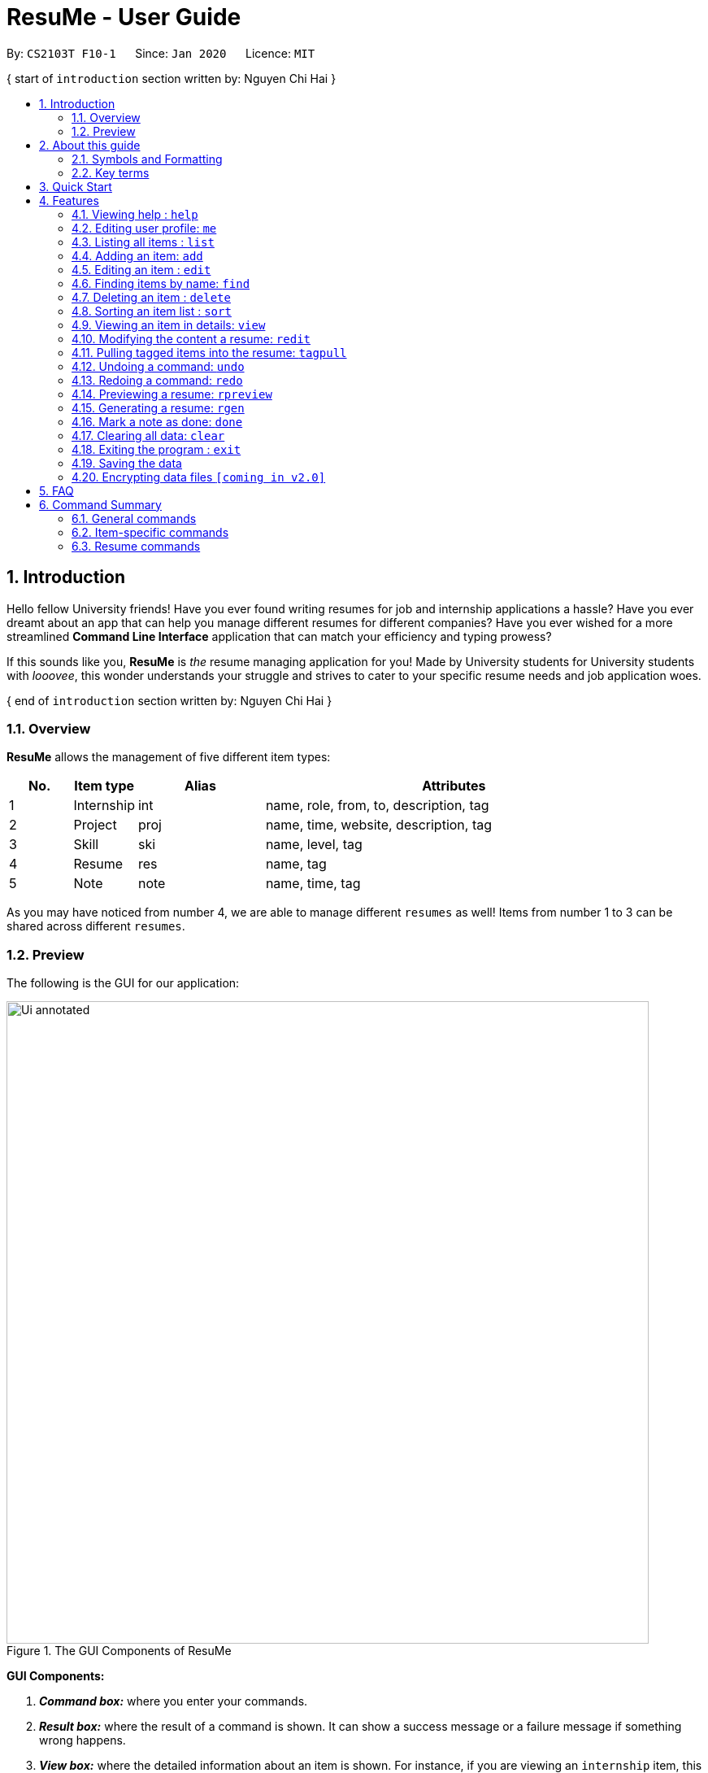 = ResuMe - User Guide
:site-section: UserGuide
:toc:
:toc-title:
:toc-placement: preamble
:sectnums:
:imagesDir: images
:stylesDir: stylesheets
:xrefstyle: full
:experimental:
:icons: font
ifdef::env-github[]
:tip-caption: :bulb:
:note-caption: :information_source:
:warning-caption: :warning:
endif::[]
:repoURL: https://github.com/AY1920S2-CS2103T-F10-1/main

By: `CS2103T F10-1`      Since: `Jan 2020`      Licence: `MIT`

{ start of `introduction` section written by: Nguyen Chi Hai }
// tag::intro-para[]

== Introduction

Hello fellow University friends! Have you ever found writing resumes
for job and internship applications a hassle? Have you ever dreamt about
an app that can help you manage different resumes for different companies?
Have you ever wished for a more streamlined *Command Line Interface*
application that can match your efficiency and typing prowess?

If this sounds like you, *ResuMe* is _the_ resume managing application for you!
Made by University students for University students with _looovee_, this wonder
understands your struggle and strives to cater to your specific resume needs
and job application woes.

// end::intro-para[]
{ end of `introduction` section written by: Nguyen Chi Hai }

=== Overview
*ResuMe* allows the management of five different item types:

[source,sh]
[cols="^.^10%,^.^10%,^.^20%,.^60%",options="header",]
|=======================================================================
|No. |Item type |Alias |Attributes
|1 |Internship |int |name, role, from, to, description, tag

|2 |Project |proj |name, time, website, description, tag

|3 |Skill |ski |name, level, tag

|4 |Resume |res |name, tag

|5 |Note |note |name, time, tag
|=======================================================================

As you may have noticed from number 4, we are able to manage different `resumes` as well!
Items from number 1 to 3 can be shared across different `resumes`.

=== Preview
The following is the GUI for our application:

.The GUI Components of ResuMe
image::Ui_annotated.png[width="790"]

====
*GUI Components:*

. *_Command box:_* where you enter your commands.

. *_Result box:_* where the result of a command is shown. It can show a success message or a failure
message if something wrong happens.

. *_View box:_* where the detailed information about an item is shown. For instance, if you are viewing an
`internship` item, this box shows in full the `company name`, `role`, `from`, `to`, `description` and `tags`.

. *_List box:_* where all items of a certain type are listed. Only one type is displayed at a time. You can change
the view of this list using `list` command. Additionally, when other commands change items of a certain type,
the list box will be set to display that type.

. *_User box:_* where you can view your personal information like `name`, `email`, or `phone number`. Any changes made
to your user profile will be automatically reflected here.

. *_Note box:_* where you can view your list of notes. You can also change the view of this list by using `list` command.
When a note is marked as done, this box will be automatically updated.

====

Interested? Jump to <<Quick Start>> to get started. Enjoy!

{ start of `about guide` section written by: Pham Thuy Duong }
// tag::guide[]

== About this guide
Our aim when writing this document is to help you - a new user - get started with *ResuMe* as quickly as possible.
The guide features all the available commands, their syntax, as well as specific examples for illustration.

This section is, well... a guide on how to use this guide :) We will be explaining some of the symbols and formatting used, key terms,
as well notes and tips for a better user experience.

=== Symbols and Formatting
Most of us are visual learners, and we figured, what is a better way to present information than using some shapes and colours?

[width="100%",cols="^.^20%,80%",options="header",]
|=======================================================================
|Symbol / Format|Explanation
|icon:info-circle[role="blue"] | Important information to take note
|icon:lightbulb-o[role="yellow"] | Tips
|icon:exclamation-triangle[role="red"] | Warnings on potential misuse
|`consola font` | Keywords representing an `item type` or their `parameters`, or a `command` that could be executed
|=======================================================================

=== Key terms
You will come across these little guys a lot in this document, so let's get to know them first!
[width="100%",cols="^.^20%,80%",options="header",]
|=======================================================================
|Term |Explanation
|`type` | Consisting of five different types: `internship`, `project`, `skill`, `resume` and `note`
|`item` | An item stored in the application, which could be any one of the five types above
|`command` | A line of text that you could type into the command box and execute
|`parameter` | Specific information about an `item` supplied by you
|`index` | The position of the `item` in the currently displayed list
|=======================================================================

// end::guide[]
{ end of `about guide` section written by: Pham Thuy Duong }

== Quick Start

.  Ensure you have Java `11` or above installed in your Computer.
.  Download the latest `CS2103T-F10-1.ResuMe.jar` link:{repoURL}/releases[here].
.  Copy the file to the folder you want to use as the home folder for your *ResuMe* application.
.  Double-click the file to start the app. The GUI should appear in a few seconds.
+
.The GUI of ResuMe
image::Ui.png[width="790"]
+
.  Type a command in the command box and press kbd:[Enter] to execute it. +
e.g. typing *`help start`* and pressing kbd:[Enter] will open the help window for getting started.
.  Try out these example commands:

* **`list`**`i/ res` : lists all `resumes`.
* **`add`**`i/ res n/ Software Engineering Resume #/ SE #/ frontend`: adds a `resume` named `Software Engineering Resume`
with `tags` _"SE"_ and _"frontend"_.
* **`delete`**`1 i/ res` : deletes the 1st `resume` shown in the resume list.
* *`exit`* : exits the app.

.  Refer to <<Features>> for details of each command.

== Features

For this section, we will introduce you to all of the available features of our application.

====
*Command Format*

* Words in `UPPER_CASE` are the parameters to be supplied by you. +
For example, in `add i/ TYPE n/ NAME`, `TYPE` and `NAME` are parameters which can be customised to be `add i/ proj n/ Orbital`.
* Parameters in square brackets are optional. +
 For example, `n/ NAME [#/TAG]` can be used as `n/ Orbital #/ SE` or as `n/ Orbital`.
* Parameters with `…` after them can be used multiple times including zero times. +
 For example, `[#/ TAG]...` can be used as:
** (i.e. 0 times)
** `#/ SE`
** `#/ SE #/ frontend` etc.
* Parameters can be in any order. +
 For example, if the command specifies `n/ NAME p/ PHONE_NUMBER`, `p/ PHONE_NUMBER n/ NAME` is also acceptable.
====

{ start of `help` section written by: Pham Thuy Duong }
// tag::help[]

=== Viewing help : `help`

Lists out the function and usage of each command.
====
*Format:* `help OPTION`
====

There are two possible `help` options that you can choose from, as shown in the table below:
[width="100%",cols="^.^15%,^.^15%,70%",options="header",]
|=======================================================================
|Option |Format |Result
|command |`help command` |Opens a pop-up window with a summary of available commands, their syntax and usages.
|start |`help start` |Opens a pop-up window with detailed guide on how to get started.
|=======================================================================

These are screenshots of the two pop-up windows:

.Command Summary Pop-up Window
image::helpCommand.png[width="790"]

.Getting Started Pop-up Window
image::helpStart.png[width="790"]

// end::help[]
{ end of `help` section written by: Pham Thuy Duong }

{ start of `me` section written by: Nham Quoc Hung }

// tag::me[]
=== Editing user profile: `me`

You can edit your display profile here! It will then be updated accordingly in the user box. Feel free to edit only one or multiple fields at a time :)

====
*Format:* `me [dp/ FILE_PATH] [n/ NAME] [d/ DESCRIPTION] [p/ PHONE_NUMBER] [e/ EMAIL] [g/ GITHUB] [u/ UNIVERSITY] [m/ MAJOR] [f/ FROM] [t/ TO] [c/ CURRENT_CAP MAX_CAP]`
====

[NOTE]
A user profile contains the following fields: `Display Picture`, `Name`, `Description`, `Phone`, `Email`, `Github`, `University`, `Major`, `From`, `To`, `CAP`.

*Example 1:* Update user profile details +

Try typing in the command box this command:

`me n/ My Name p/ 12345678 e/ test@gmail.com d/ I like solving problems and creating things! g/ mygithub u/ NUS m/ CS f/ 08-2018 t/ 05-2022 c/ 5.0 5.0`

*Outcome:*

The user box will be swiftly updated to showcase all your essential information:

.User Box with updated personal details
image::ug.png[width="450"]

*Example 2:* Update user profile picture

Now, let's make your profile even more customisable. Follow the steps in one of these two links below if you do not know how to copy an full file path from your computer.

. Mac: https://osxdaily.com/2013/06/19/copy-file-folder-path-mac-os-x/

. Windows: https://www.laptopmag.com/articles/show-full-folder-path-file-explorer

Afterwards, try a command similar to the one of the two below, depending on your operating system:

`me dp/ /Users/nhamquochung/Desktop/test.png` (for Mac)

`me dp/ C:\Users\Christian J. Welly\Pictures\chrisjwelly.jpg` (for Windows)

*Outcome:*

Tada! The user box will be updated to display your beautiful picture:

.User Box with updated profile picture
image::ugu.png[width="450"]

// end::me[]

{ end of `me` section written by: Nham Quoc Hung }

{ start of `list` section written by: Nguyen Chi Hai }

// tag::list[]
=== Listing all items : `list`

Lists items in the storage.

====
*Format:* `list i/ TYPE`
====

[TIP]
--
* Listed items are in short form, only showing their index, `name`, `tags` and a short summary.
To view items in full details, use <<Viewing an item in details: `view`, view>>.
* The type of items listed will light up in orange.
--

[NOTE]
--
`note` list is always showing on the bottom left of the application. However, `list i/ note` will show the whole
`note` list. This is to be used in conjunction with `find` for `note` to show all `note` items after
you have filtered the list.
--

*Examples:*

* `list i/ res`: Lists all `resume` items.
+
.List of all resume items
image::ListAllResumes.png[width = "450"]

* `list i/ int`: Lists all `internship` items.
+
.List of all internship items
image::ListAllInternships.png[width = "450"]

* `list i/ note`: Lists all `note` items.
+
.List of all note items
image::ListAllNotes.png[width = "450"]

// end::list[]

{ end of `list` section written by: Nguyen Chi Hai }

{ start of `add` section written by: Pham Thuy Duong }
// tag::add[]

=== Adding an item: `add`

Adds an item to the *ResuMe* application.

====
*Format:* `add i/ TYPE n/ NAME [ATTRIBUTE/ VALUE]... [#/ TAG]...`
====

The specific command syntax could be found in the table below:

[width="100%",cols="^.^12%,88%",options="header",]
|=======================================================================
|Type |Format
|Internship | `add i/ int n/ COMPANY_NAME r/ ROLE f/ FROM t/ TO d/ DESCRIPTION [#/ TAG]...`

|Project |`add i/ proj n/ PROJECT_NAME t/ TIME w/ WEBSITE d/ DESCRIPTION [#/ TAG]...`

|Skill |`add i/ ski n/ SKILL_NAME l/ LEVEL [#/ TAG]...`

|Resume |`add i/ res n/ RESUME_NAME [#/ TAG]...`

|Note |`add i/ note n/ NOTE_NAME t/ TIME [#/ TAG]...`
|=======================================================================

[NOTE]
--
* An item could have any number of tags _(including 0)_.
* There are three possible levels for a `skill` item: `ADVANCED`, `INTERMEDIATE` and `BASIC`.
* A newly added note will be automatically marked as `undone`.
--
[TIP]
The description of an item could be written in one paragraph (with *full stop* and a *space* after each sentence).
These sentences, when exported to `.pdf` format, will be automatically shown as individual bullet points!
_(refer to <<Generating a resume: `rgen`, rgen>> for more details)_

*Example:* Try typing in the command box these two commands one by one!

. `list i/ proj`
. `add i/ proj n/ Duke t/ 06-2020 w/ abc.github.io d/ For a little module named CS2103T. #/ java #/ tech`

*Outcome:*

. All `project` items are listed in the list box.
+
.List of all project items
image::ListProject.png[width="600"]
. A new `project` item named `Duke` with the specified fields is added. This item is automatically reflected in the list box.
+
.Application view after project "Duke" is added
image::AddDukeProject.png[width="600"]

// end::add[]
{ end of `add` section written by: Pham Thuy Duong }

{ start of `edit` section written by: Christian James Welly }

// tag::edit[]
=== Editing an item : `edit`

Edits an existing item in the *ResuMe* application.

[NOTE]
`edit` is a different command from `redit`. Please visit <<FAQ, FAQ>> for more information.

====
*Format:* `edit INDEX i/ TYPE [ATTRIBUTE/ VALUE]... [#/ TAG]...`
====


[width="100%",cols="^.^16%,84%",options="header",]
|=======================================================================
|Type |Format
|Internship |`edit INDEX i/ int [n/ COMPANY_NAME] [r/ ROLE] [f/ FROM] [t/ TO] [d/ DESCRIPTION] [#/ TAG]...`

|Project |`edit INDEX i/ proj [n/ PROJECT_NAME] [t/ TIME] [w/ WEBSITE] [d/ DESCRIPTION] [#/ TAG]...`

|Skill |`edit INDEX i/ ski [n/ SKILL_NAME] [l/ LEVEL] [#/ TAG]...`

|Resume |`edit INDEX i/ res [n/ RESUME_NAME] [#/ TAG]...`

|Note |`edit INDEX i/ note [n/ NOTE_NAME] [t/ TIME] [#/ TAG]...`
|=======================================================================


*Example 1:*
Try typing in the command box these two commands one by one!

. `list i/ res`
. `edit 1 i/ res n/ Software Engineering Resume #/ agile`

*Outcome:*

. The first command lists all `resume` items in the list box. Assuming you want to edit the `resume` item at index 1.
+
.List of all resume items
image::ListResume2.png[width="790"]

. The second command edits the `resume` item at index 1. It has its name changed from _"Winter 2019"_ to _"Software Engineering Resume"_ and its `tag` set to _"agile"_.
+
.Application view after editing the resume item at index 1
image::EditResumeExample.png[width="790"]

*Example 2:* Here is another way you can use `edit`. This time, we will try an example using `skill` items. Try typing in the command box these two commands one by one!

. `list i/ ski`
. `edit 2 i/ ski l/ ADVANCED #/`

*Outcome:*

. The first command lists all `skill` items in the list box. Assuming you want to edit the `skill` item at index 2.
+
.List of all skill items
image::ListSkill1.png[width="790"]

. The second command edits the `skill` item at index 2. It has its level changed to from `INTERMEDIATE` to `ADVANCED` and all its existing `tags` cleared.
+
.Application view after editing the skill item at index 2
image::EditSkillExample.png[width="790"]
// end::edit[]

{ end of `edit` section written by: Christian James Welly }

// tag::find[]

{ start of `find` section written by: Nham Quoc Hung }

=== Finding items by name: `find`

Finds items of a specific `type` in the corresponding list of items whose names contain the specified keyword(s).

====
*Format:* `find KEYWORD [MORE_KEYWORDS]... i/ TYPE`
====

The specific command syntax could be found in the table below:

[width="100%",cols="^.^12%,88%",options="header",]
|=======================================================================
|Type |Format
|Internship | `find KEYWORD [MORE_KEYWORDS]... i/ int`

|Project |`find KEYWORD [MORE_KEYWORDS]... i/ proj`

|Skill |`find KEYWORD [MORE_KEYWORDS]... i/ ski`

|Resume |`find KEYWORD [MORE_KEYWORDS]... i/ res`

|Note |`find KEYWORD [MORE_KEYWORDS]... i/ note`
|=======================================================================

*Example:* Try typing in the command box these commands one by one!

. `list i/ proj`
. `find Orbital i/ proj`

*Outcome*

. All `project` items are listed in the list box. A sample project list is shown below.
+
.List of all project items
image::list-orbital.png[width="790"]

. `Projects` whose names match keywords are listed in the list box.
+
.Filtered list of project items whose names contain "Orbital"
image::find-orbital.png[width="790"]

// end::find[]

{ end of `find` section written by: Nham Quoc Hung }

// tag::delete[]

=== Deleting an item : `delete`

Deletes an existing item from the *ResuMe* application.

====
*Format:* `delete INDEX i/ TYPE`
====

[NOTE]
--
* The `INDEX` argument comes before the `TYPE` argument.
* Deleting an item will set the list box to display items of that type.
* All `resume` items that contain the deleted item will also be updated to reflect the change.
--

[TIP]
Use `list` command to navigate to the correct list to ensure that 1) the item exists, and 2) you know the
correct `index` for deletion. Or just fall back on `undo` if you accidentally delete the wrong item.

*Example:*

. Suppose we start with the following original list of `resume` items, as seen using the command `list i/ res`. Pay attention
to the second `resume` item.
+
.List of all resume items
image::BeforeDeleteResumeList.png[width="790"]

. Delete the 2nd `resume` with `delete 2 i/ res` .
+
.Application view after deleting the resume item at index 2
image::ResumeDelete2.png[width="790"]

. Delete the 3rd `skill` with `delete 3 i/ ski` . Do note how it is not a must for the list box to display `skill` items for
deletion to proceed. After the deletion the list box is set to show `skill` items.
+
.Application view after deleteing the skill item at index 3
image::DeleteSkill3.png[width="790"]

// end::delete[]

// tag::sort[]

=== Sorting an item list : `sort`

Sorts an item list in the *ResuMe* application.

====
*Format:* `sort i/ TYPE order/ SORT_ORDER [reverse/ TRUE_OR_FALSE]`
====

[NOTE]
--
* The default sort order is ascending. You can specify `reverse/` to reverse this order.
So use `reverse/ true` if you want to sort in descending order, and `reverse/ false` if you
just like to type.

* Sorting an item list will set the list box to display items of that type.
--
[TIP]
--
* <<Modifying the content a resume: `redit`,`redit`>> can be very potent when used in conjunction with
`sort`. Sort internships by latest, then call `redit` with `int/ 1 2 3` to add the three most
recent internships to a resume. So easy!
--

* For the selected `TYPE`, the list of items of that type will be sorted according to
`SORT_ORDER` (see the note above for what  `reverse/` does).

* Below is the list of criteria by which different item types can be sorted:

[width="100%",cols=3*,options="header",]
|=======================================================================
|Item type |`SORT_ORDER` |Criterion
|`internship` |`name` |Name of `internship`
|`internship` |`time` |Start date of `internship`
|`project` |`name` |Name of `project`
|`project` |`time` |Date of `project`
|`skill` |`name` |Name of `skill`
|`skill` |`level` |Level of proficiency of `skill`
|`resume` |`name` |Name of `resume`
|`note` |`name` |Name of `note`
|`note` |`time` |Deadline of `note`
|=======================================================================

*Example:*

. Sort all `resume` items by their name in ascending order with `sort i/ res order/ name`.
+
.List of resume items sorted by name in ascending order
image::SortResByName.png[width="790"]

. Sort all `skill` items in descending level of proficiency with `sort i/ ski order/ level reverse/ true` .
+
.List of skill items sorted by level in descending order
image::SortSkiByLevelReverse.png[width="790"]

. Sort all `internship` by their start date in ascending order with `sort i/ int order/ time reverse/ false`, specifying
`reverse/` this time because we really like to type.
+
.List of all note items sorted by deadline in ascending order
image::SortIntByTime.png[width="790"]

// end::sort[]

{ start of `view` section written by: Christian James Welly }

// tag::view[]
=== Viewing an item in details: `view`

Shows the detailed view of an item.

====
*Format:* `view INDEX i/ TYPE`
====

[TIP]
Certain details of specific items, for example the `website` and `description` of a `project` can only be viewed by using this command.

*Example:* Try typing in the command box these two commands one by one!

. `list i/ proj`
. `view 1 i/ proj`

*Outcome:*

. The first command lists out all the `project` items in the list box. Assuming you want to view the details of the `project` item at index 1.
+
.List of all project items
image::ListProject2.png[width="790"]
. The second command shows full details of the `project` at index 1, displayed in the view box. These includes details that were not shown in the list box, such as its `website` (_"github.com/zheng-code/detask"_) and its `description` (_"An all-in-one task managing app."_).
+
.Updated View Box with the details of the project item at index 1
image::ViewDetaskProject.png[width="790"]

// end::view[]

{ end of `view` section written by: Christian James Welly }

{ start of `redit` section written by: Christian James Welly }

// tag::redit[]
=== Modifying the content a resume: `redit`
Modifies the content of a `resume` to contain the items specified in the command.

[NOTE]
`redit` is a different command from `edit`. Please visit <<FAQ, FAQ>> for more information.

====
*Format:* `redit RESUME_INDEX TYPE/ [ITEM_INDEX...] [MORE_TYPE/ [ITEM_INDEX...]]...`
====

[TIP]
If you find it a hassle to manually enter items into the `resume`, you can consider using <<Pulling tagged items into the resume: `tagpull`, tagpull>>!

* For each `TYPE`, existing items will be updated to the input items.
* You can add multiple items of a certain type to a `resume` by chaining
`ITEM_INDEX` after `TYPE/`. +
  For example `proj/ 3 6`, will add `project` item of indices 3 and 6 to the `resume`.
* You can remove all items of type `TYPE` by typing `TYPE/` without specifying any `ITEM_INDEX` after it.

*Example 1: Adding items into a new resume*

Before you try this example, please ensure you have added at least one `internship`, one `project`, and two `skill` items. You may verify for their presence by using the `list` command.

Try typing in these commands:

. `list i/ res`
. `redit 1 int/ 1 proj/ 1 ski/ 1 2`

*Outcome:*

. The first command lists out all `resumes`. Assuming you want to modify the contents of the first `resume` in the list box.
+
.List of all resume items
image::ReditListRes.png[width = "790"]

. The second command modifies the `resume` at index 1, named "Winter 2019". The `resume` now contains the `internship` item at index 1,
`project` item at index 1, and `skill` items at indices 1 and 2. The following screenshot illustrates what happens after this command:
+
.Resume content after adding new items
image::ReditAddIntoResume.png[width = "790"]

*Example 2: Modifying the contents of the resume*

Following from example 1, you realise that you actually wanted to use a different set of items for your "Winter 2019" `resume`. Here is how you can rectify this!

Before you try this example, please ensure you have added at least one `internship` and three `skill` items. You may verify for their presence by using the `list` command.

Try typing in these commands:

. `list i/ res`
. `redit 1 int/ 1 proj/ ski/ 3`

*Outcome:*

. The first command lists out all `resumes`. Assuming you want to modify the contents of the first `resume` in the list box. Since we are following from example 1, the "Winter 2019" `resume` would already have some items in it.
+
.List of all resume items
image::ReditListRes2.png[width = "790"]

. Before the second command, the `resume` contains the same set of items as the one in example 1. The command modifies the `resume` at index 1, named "Winter 2019". The `resume` now still contains the `internship` item at index 1, no `project` items, and `skill` item at index 3. The following screenshot illustrates what happens after this command:
+
.Resume content after modification
image::ReditWantSomeThings.png[width = "790"]

You can think of this command as using only the items that has been specified in the command. In this example, we no longer want the items we have previously added, and we would like the "Winter 2019" `resume` to contain only the first `internship` item and the third `skill` item.

*Example 3: No modifications to `internship` and `skill` items*

Following from example 2, you are now satisfied with the `internship` and `skill` items, but you would like to add a `project` item without changing the `internship` and `skill` items. Here is how you can do it!

Before you try out this example, please ensure you have at least two `project` items.

Try typing in these commands:

. `list i/ res`
. `redit 1 proj/ 2`

*Outcome:*

. The first command lists out all `resumes`. Assuming you want to modify the contents of the first `resume` in the list box. Since we are following from example 2, the "Winter 2019" `resume` would already have some items in it.
+
.List of all resume items
image::ReditListRes3.png[width = "790"]

. Before the second command, the `resume` contains the same set of items as the one in example 2. The command modifies the `resume` at index 1, named "Winter 2019". The `resume` will now contain the the `project` item at index 2. The `internship` and `skill` items remain unchanged. The following screenshot illustrates what happens after this command:
+
.Resume content after modification
image::ReditKeepSomeThings.png[width = "790"]

So by leaving out one of the prefixes (`TYPE/ ITEM_INDEX...`) from the command, you can keep some of the items in your `resume`!

// end::redit[]
{ end of `redit` section written by: Christian James Welly }

{ start of `tagpull` section written by: Christian James Welly }

// tag::tagpull[]
=== Pulling tagged items into the resume: `tagpull`

Pulls all the `internship`, `project` and `skill` items with the specified tag(s) into a `resume`.

====
*Format:* `tagpull RESUME_INDEX [#/ TAG]...`
====

[NOTE]
This command does not remove items from the `resume` and will add items on top of the existing items.

*Example 1: Pulling items using one tag*

Before you try this example, please ensure you have added some items with the tag "SE". You may verify for their presence by using the `list` command.

Try typing in these commands:

. `list i/ res`
. `tagpull 1 #/ SE`

*Outcome:*

. The first command lists out all `resumes`. Assuming you want to modify the contents of the first `resume` in the list box.
+
.List of all resume items
image::ReditListRes.png[width = "790"]

. The second command pulls all items which has "SE" as the tag into the `resume` at index 1, named "Winter 2019". The following screenshot illustrates the outcome of the command if we have 1 `internship` item and 2 `project` items tagged with "SE".
+
.Resume content after `tagpull`
image::TagPullOneTag.png[width = "790"]

*Example 2: Pulling items using multiple tags*

Now, maybe you have categorised your items by using multiple tags. So, you think just pulling items using one tags is not sufficient. Our `tagpull` supports that too!

Before you try this example, please ensure you have added some items with the tag "SE" and/or "github". You may verify for their presence by using the `list` command.

Try typing in these commands:

. `list i/ res`
. `tagpull 1 #/ SE #/ github`

*Outcome:*

. The first command lists out all `resumes`. Assuming you want to modify the contents of the first `resume` in the list box.
+
.List of all resume items
image::ReditListRes.png[width = "790"]

. The second command pulls all items which has "SE" _or_ "github" as the tag into the `resume` at index 1, named "Winter 2019". The following screenshot illustrates the outcome of the command if we have 1 `internship` item and 2 `project` items tagged with "SE", and 1 `skill` item tagged with "github".
+
.Resume content after `tagpull`
image::TagPullMultiTags.png[width = "790"]

// end::tagpull[]
{ end of `tagpull` section written by: Christian James Welly }

// tag::undo[]

=== Undoing a command: `undo`

Undoes the previous command and restores the state of the application to before that command is performed.

====
*Format:* `undo`
====

[NOTE]
--
* An `undo` is done per command and not per change. If you make multiple changes to your user profile,
for instance, using a single `me` command, then `undo` will revert all the changes.

* Commands that can be undone are: `add`, `delete`, `edit`, `sort`, `redit`, `tagpull`, `done`, `clear` and `me`.

* Commands that make no change to the application state, namely `list`, `view`, `find`, `rpreview` and `rgen`, cannot be undone.

* Successive `undo` commands will bring the application further back, until there is no more change to `undo`.

* You cannot `undo` if there is no previous state to return to.
--

*Example:*

. Suppose we hate Java and therefore want to delete it from the list of `skill` items using a `delete 1 i/ ski` command. We
also do a `list i/ proj` to switch to viewing projects because that is how staging for an example works.
+
.List of all skill items after deleting "Java"
image::deleteJava_beforeUndo.png[width="790"]
+
.List of all project items
image::beforeUndo_switchToProj.png[width="790"]

. But Stockholm's syndrome kicks in and we decide that Java has its merits, so we revert our action with `undo`.
Voila, Java is back, and our list box now displays `skill` items.
+
.List of all skill items after undo
image::postUndo_JavaIsBack.png[width="790"]

// end::undo[]

// tag::redo[]

=== Redoing a command: `redo`

Redoes the most recent undone command and brings the application state to after the (re)execution
of that command.

====
*Format:* `redo`
====

[NOTE]
--
* A `redo` is done per command and not per change. If you undo a command that can make multiple changes like
`redit`, then redoing it will resurrect all the changes. Spooky!

* If a new `add`, `delete`, `edit`, `sort`, `redit`, `tagpull`, `done`, `clear`, or `me` command is performed after an `undo`,
then all states currently available for `redo` will be erased and you will not be able to go to these states
anymore.

* You cannot `redo` if there is no forward state to go to.
--

*Example:*

After the Java deletion incidence in the previous example section (for <<Undo a command: `undo`, `undo`>>), we
decide that the merits of Java do not warrant the pain it wreaks so we want to `redo` our original decision to delete
Java. Once again, Java is removed from our life.

.List of all skill items after redo
image::redo_success.png[width="790"]

// end::redo[]

{ start of `rpreview` section written by: Nguyen Chi Hai }

// tag::rpreview[]
=== Previewing a resume: `rpreview`

Previews a `resume` in text format in a pop-up window.

====
*Format:* `rpreview RESUME_INDEX`
====

[NOTE]
--
* `RESUME_INDEX` is the index of the `resume` seen when `list i/ res` is called.
--

[WARNING]
--
* `description` of `internship` and `project` is automatically separated into bullet points when the program detects
full sentences marked by a full stop.
--

*Example:* Let's try out the following commands!

. `list i/ res`
. `rpreview 2`

*Outcome:*

. The first command lists out all `resume` items. Assuming that you want to preview the second `resume` in the list box.
+
.List of all resume items
image::ListResumeRPreview.png[width="790"]

. The second command will preview the `resume` at index 2 named "Software Engineering". A pop-up window will be opened,
featuring a text-based view of the content of "Software Engineering". The screenshots of the results are as shown below:
+
.Application view after rpreview is executed
image::RPreview.png[width = "790"]
.Preview pop-up window
image::RPreviewIndexTwo.png[width = "790"]

// end::rpreview[]

{ end of `rpreview` section written by: Nguyen Chi Hai }

{ start of `rgen` section written by: Pham Thuy Duong }
// tag::rgen[]

=== Generating a resume: `rgen`
Generates a `.pdf` file from an existing `resume` stored inside the application at the specified index.

====
*Format:* `rgen RESUME_INDEX [n/ FILE_NAME]`
====

* A valid `RESUME_INDEX` is a positive integer that identifies an existing `resume`.
* The exported `.pdf` file
will be located in the same folder as the application `.jar` file.

[TIP]
It is optional to specify a `FILE_NAME` for the .pdf file.
If no name is specified, the filename will be set, by default, to the name of the generated `Resume`.

*Example:* Let's try out the following commands!

. `list i/ res`
. `rgen 1 n/ My Resume`

*Outcome:*

. The first command lists out all `resumes`. Assuming that you want to generate the first `resume` in the list box.
+
.List of all resume items
image::ListResume.PNG[width="790"]

. The second command generates a `My Resume.pdf` file from the specified resume. The screenshots of the application view
and of the generated file are as below:
+
.Application view after `rgen` is executed
image::GenerateResume.PNG[width="790"]
.Generated `.pdf` file
image::PdfFile.PNG[width="790"]

// end::rgen[]
{ end of `rgen` section written by: Pham Thuy Duong }

{ start of `done` section written by: Nham Quoc Hung }

// tag::done[]

=== Mark a note as done: `done`
Mark a `Note` at a specific index from the current note list as `done`.

====
*Format:* `done INDEX`
====

* A valid `INDEX` is a positive integer that identifies an existing `note`.

*Example:* Let's try out the following commands!

. `list i/ note`

. `done 1`

*Outcome:*

. The first command lists out all `notes`. Assuming that you want to mark the first `note` in the list as `done`.
+
.List of all note items
image::ListAllNotes.png[width="450"]

. The second command marks this `note` as done, by updating the tick box.
+
.List of all note items after `done` command is executed
image::note-done.png[width="450"]
// end::note[]

{ end of `done` section written by: Nham Quoc Hung }

// tag::clear[]

=== Clearing all data: `clear`
Clears all data from *ResuMe*. Empties all data in the resume book, user information is replaced with default user information.

====
*Format:* `clear`
====

[NOTE]
This command can be undone.

// end::clear[]

{ start of `exit` section written by: Nham Quoc Hung }

// tag::exit[]

=== Exiting the program : `exit`

Exits from *ResuMe*.

====
*Format:* `exit`
====

// end::exit[]

{ end of `exit` section written by: Nham Quoc Hung }

=== Saving the data
*ResuMe* data is saved in the hard disk automatically after any command
that changes the data. There is no need to save manually.

=== Encrypting data files `[coming in v2.0]`
We are currently working on a login feature that will let you set password for ResuMe. You will also be able to have
your locally stored data encrypted, so that no one (even us) can gain access to your precious information.

We value your privacy and we want you to feel safe. Stay tuned!
// end::dataencryption[]

== FAQ

____
*Q:* What is the difference between `redit` and `edit i/ res`? +

*A:* `redit` is used when you want to edit the content of a `resume`, in other words, add or remove certain items
from that `resume`. Meanwhile, `edit i/ res` is used when you want to edit attributes of the `resume`, like its `name` or `tags`.
____

____
*Q:* How do I transfer my data to another Computer? +

*A:* Install the app in the other Computer and overwrite the empty data
file created with the data file of your *ResuMe* folder in the current Computer.
____

{ start of `summary` section written by: Nguyen Chi Hai }

// tag::summary[]
== Command Summary

This is a summary of all available commands for your reference.

=== General commands
These are commands that have consistent format regardless of item type.
[source,sh]
[cols="20%,80%",options="header"]
|=======================================================================

| Command | Format

| Clear | `clear`
| Delete | `delete INDEX i/ TYPE`
| Done | `done INDEX`
| Exit | `exit`
| Find | `find KEYWORD [MORE_KEYWORDS]... i/ TYPE`
| Help | `help OPTION`
| List | `list i/ TYPE`
| Me | `me [dp/ FILE_PATH] [n/ NAME] [d/ DESCRIPTION] [p/ PHONE_NUMBER] [e/ EMAIL] [g/ GITHUB] [u/ UNIVERSITY] [m/ MAJOR] [f/ FROM] [t/ TO] [c/ CURRENT_CAP MAX_CAP]`
| Redo | `redo`
| Sort | `sort i/ TYPE order/ SORT_WORD [reverse/ TRUE_OR_FALSE]`
| Undo | `undo`
| View | `view INDEX i/ TYPE`

|=======================================================================

=== Item-specific commands

These are commands whose format varies depending on item type.

[source,sh]
[cols="5%,15%,80%",options="header"]
|=======================================================================

| Command | Type | Format

.5+| Add
|Internship | `add i/ int n/ COMPANY_NAME r/ ROLE f/ FROM t/ TO d/ DESCRIPTION [#/ TAG]...`
|Project |`add i/ proj n/ PROJECT_NAME t/ TIME w/ WEBSITE d/ DESCRIPTION [#/ TAG]...`
|Skill |`add i/ ski n/ SKILL_NAME l/ LEVEL [#/ TAG]...`
|Resume |`add i/ res n/ RESUME_NAME [#/ TAG]...`
|Note |`add i/ note n/ NOTE_NAME t/ TIME [#/ TAG]...`

.5+| Edit |Internship | `edit i/ int [n/ COMPANY_NAME] [r/ ROLE] [f/ FROM] [t/ TO] [d/ DESCRIPTION] [#/ TAG]...`
|Project |`edit i/ proj [n/ PROJECT_NAME] [t/ TIME] [w/ WEBSITE] [d/ DESCRIPTION] [#/ TAG]...`
|Skill |`edit i/ ski [n/ SKILL_NAME] [l/ LEVEL] [#/ TAG]...`
|Resume |`edit i/ res [n/ RESUME_NAME] [#/ TAG]...`
|Note |`add i/ note [n/ NOTE_NAME] [t/ TIME] [#/ TAG]...`

|=======================================================================

=== Resume commands
These are commands specific to `resume` items.
[source,sh]
[cols="20%,80%",options="header"]
|=======================================================================

| Command | Format

| Edit Resume | `redit RESUME_INDEX TYPE/ [ITEM_ID...] [MORE_TYPE/ [ITEM_ID...]]...`
| Generate Resume | `rgen RESUME_INDEX n/ FILE_NAME`
| Preview Resume | `rpreview RESUME_INDEX`
| Tag Pull | `tagpull RESUME_INDEX [#/ TAG]`

|=======================================================================
// end::summary[]

{ end of `summary` section written by: Nguyen Chi Hai }
